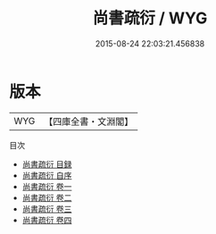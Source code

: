 #+TITLE: 尚書疏衍 / WYG
#+DATE: 2015-08-24 22:03:21.456838
* 版本
 |       WYG|【四庫全書・文淵閣】|
目次
 - [[file:KR1b0043_000.txt::000-1a][尚書疏衍 目録]]
 - [[file:KR1b0043_000.txt::000-11a][尚書疏衍 自序]]
 - [[file:KR1b0043_001.txt::001-1a][尚書疏衍 卷一]]
 - [[file:KR1b0043_002.txt::002-1a][尚書疏衍 卷二]]
 - [[file:KR1b0043_003.txt::003-1a][尚書疏衍 卷三]]
 - [[file:KR1b0043_004.txt::004-1a][尚書疏衍 卷四]]

